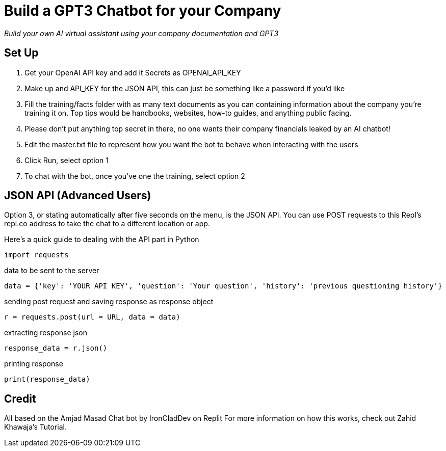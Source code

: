= Build a GPT3 Chatbot for your Company

_Build your own AI virtual assistant using your company documentation and GPT3_

== Set Up

1. Get your OpenAI API key and add it Secrets as OPENAI_API_KEY
1. Make up and API_KEY for the JSON API, this can just be something like a password if you'd like
1. Fill the training/facts folder with as many text documents as you can containing information about the company you're training it on. Top tips would be handbooks, websites, how-to guides, and anything public facing.
1. Please don't put anything top secret in there, no one wants their company financials leaked by an AI chatbot!
1. Edit the master.txt file to represent how you want the bot to behave when interacting with the users
1. Click Run, select option 1
1. To chat with the bot, once you've one the training, select option 2

== JSON API (Advanced Users)

Option 3, or stating automatically after five seconds on the menu, is the JSON API. You can use POST requests to this Repl's repl.co address to take the chat to a different location or app.

Here's a quick guide to dealing with the API part in Python

    import requests

data to be sent to the server

    data = {'key': 'YOUR API KEY', 'question': 'Your question', 'history': 'previous questioning history'}

sending post request and saving response as response object

    r = requests.post(url = URL, data = data)

extracting response json

    response_data = r.json()

printing response

    print(response_data)

== Credit

All based on the Amjad Masad Chat bot by IronCladDev on Replit For more information on how this works, check out Zahid Khawaja's Tutorial.
